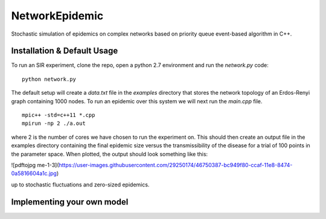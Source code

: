 NetworkEpidemic
==================

Stochastic simulation of epidemics on complex networks based on priority queue event-based algorithm in C++. 


Installation & Default Usage
-----------------------

To run an SIR experiment, clone the repo, open a python 2.7 environment and run the `network.py` code:

:: 

  python network.py
 
The default setup will create a `data.txt` file in the `examples` directory that stores the network topology of an Erdos-Renyi graph containing 1000 nodes. To run an epidemic over this system we will next run the `main.cpp` file. 

:: 

  mpic++ -std=c++11 *.cpp
  mpirun -np 2 ./a.out
  
where 2 is the number of cores we have chosen to run the experiment on. This should then create an output file in the examples directory containing the final epidemic size versus the transmissibility of the disease for a trial of 100 points in the parameter space. When plotted, the output should look something like this:

![pdftojpg me-1-3](https://user-images.githubusercontent.com/29250174/46750387-bc949f80-ccaf-11e8-8474-0a5816604a1c.jpg)

up to stochastic fluctuations and zero-sized epidemics.


Implementing your own model
------------------------------





